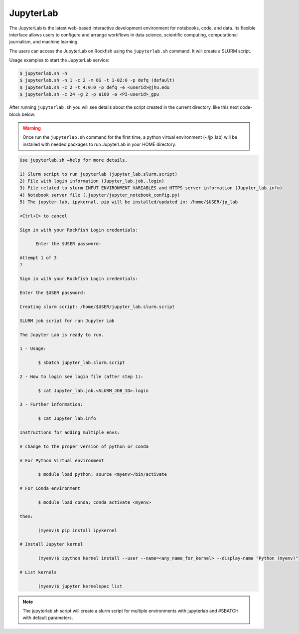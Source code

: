 JupyterLab
##########

The JupyterLab is the latest web-based interactive development environment for notebooks, code, and data. Its flexible interface allows users to configure and arrange workflows in data science, scientific computing, computational journalism, and machine learning.

The users can access the JupyterLab on Rockfish using the ``jupyterlab.sh`` command. It will create a SLURM script.

Usage examples to start the JupyterLab service:

.. code-block:: console

  $ jupyterlab.sh -h
  $ jupyterlab.sh -n 1 -c 2 -m 8G -t 1-02:0 -p defq (default)
  $ jupyterlab.sh -c 2 -t 4:0:0 -p defq -e <userid>@jhu.edu
  $ jupyterlab.sh -c 24 -g 2 -p a100 -a <PI-userid>_gpu

After running ``jupyterlab.sh`` you will see details about the script created in the current directory, like this next code-block below.

.. warning::
  Once run the ``jupyterlab.sh`` command for the first time, a python virtual environment (~/jp_lab) will be installed with needed packages to run JupyterLab in your HOME directory.

.. code-block:: console

  Use jupyterlab.sh –help for more details.

  1) Slurm script to run jupyterlab (jupyter_lab.slurm.script)
  2) File with login information (Jupyter_lab.job..login)
  3) File related to slurm INPUT ENVIRONMENT VARIABLES and HTTPS server information (Jupyter_lab.info)
  4) Notebook server file (.jupyter/jupyter_notebook_config.py)
  5) The jupyter-lab, ipykernal, pip will be installed/updated in: /home/$USER/jp_lab

  <Ctrl+C> to cancel

  Sign in with your Rockfish Login credentials:

	Enter the $USER password:

  Attempt 1 of 3
  ?

  Sign in with your Rockfish Login credentials:

  Enter the $USER password:

  Creating slurm script: /home/$USER/jupyter_lab.slurm.script

  SLURM job script for run Jupyter Lab

  The Jupyter Lab is ready to run.

  1 - Usage:

 	 $ sbatch jupyter_lab.slurm.script

  2 - How to login see login file (after step 1):

 	 $ cat Jupyter_lab.job.<SLURM_JOB_ID>.login

  3 - Further information:

 	 $ cat Jupyter_lab.info

  Instructions for adding multiple envs:

  # change to the proper version of python or conda

  # For Python Virtual environment

 	 $ module load python; source <myenv>/bin/activate

  # For Conda environment

 	 $ module load conda; conda activate <myenv>

  then:

 	 (myenv)$ pip install ipykernel

  # Install Jupyter kernel

 	 (myenv)$ ipython kernel install --user --name=<any_name_for_kernel> --display-name "Python (myenv)"

  # List kernels

 	 (myenv)$ jupyter kernelspec list

.. note::
  The jupyterlab.sh script will create a slurm script for multiple environments with jupyterlab and #SBATCH with default parameters.
